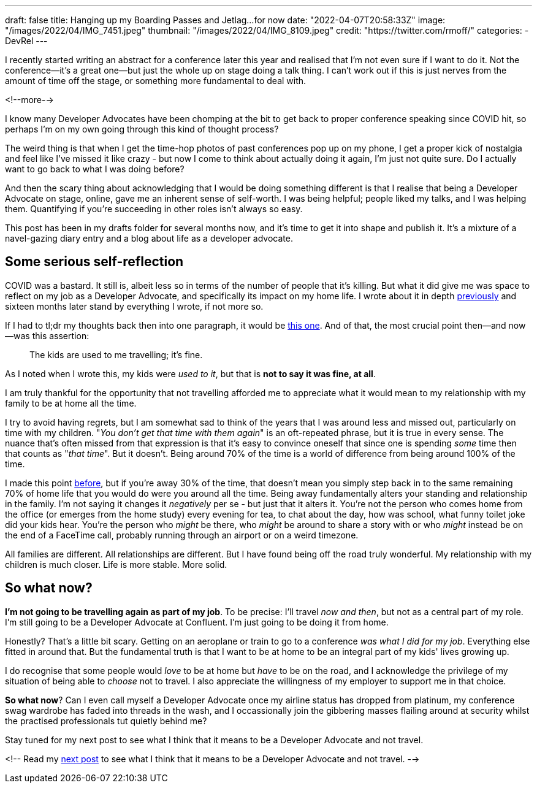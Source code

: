 ---
draft: false
title: Hanging up my Boarding Passes and Jetlag…for now
date: "2022-04-07T20:58:33Z"
image: "/images/2022/04/IMG_7451.jpeg"
thumbnail: "/images/2022/04/IMG_8109.jpeg"
credit: "https://twitter.com/rmoff/"
categories:
- DevRel
---

:source-highlighter: rouge
:icons: font
:rouge-css: style
:rouge-style: github

I recently started writing an abstract for a conference later this year and realised that I'm not even sure if I want to do it. Not the conference—it's a great one—but just the whole up on stage doing a talk thing. I can't work out if this is just nerves from the amount of time off the stage, or something more fundamental to deal with.

<!--more-->

I know many Developer Advocates have been chomping at the bit to get back to proper conference speaking since COVID hit, so perhaps I'm on my own going through this kind of thought process? 

The weird thing is that when I get the time-hop photos of past conferences pop up on my phone, I get a proper kick of nostalgia and feel like I've missed it like crazy - but now I come to think about actually doing it again, I'm just not quite sure. Do I actually want to go back to what I was doing before? 

And then the scary thing about acknowledging that I would be doing something different is that I realise that being a Developer Advocate on stage, online, gave me an inherent sense of self-worth. I was being helpful; people liked my talks, and I was helping them. Quantifying if you're succeeding in other roles isn't always so easy. 

This post has been in my drafts folder for several months now, and it's time to get it into shape and publish it. It's a mixture of a navel-gazing diary entry and a blog about life as a developer advocate.

== Some serious self-reflection

COVID was a bastard. It still is, albeit less so in terms of the number of people that it's killing. But what it did give me was space to reflect on my job as a Developer Advocate, and specifically its impact on my home life. I wrote about it in depth link:/2020/12/03/life-as-a-developer-advocate-nine-months-into-a-pandemic/[previously] and sixteen months later stand by everything I wrote, if not more so. 

If I had to tl;dr my thoughts back then into one paragraph, it would be link:/2020/12/03/life-as-a-developer-advocate-nine-months-into-a-pandemic/#_being_honest[this one]. And of that, the most crucial point then—and now—was this assertion: 

> The kids are used to me travelling; it’s fine.

As I noted when I wrote this, my kids were _used to it_, but that is *not to say it was fine, at all*. 

I am truly thankful for the opportunity that not travelling afforded me to appreciate what it would mean to my relationship with my family to be at home all the time. 

I try to avoid having regrets, but I am somewhat sad to think of the years that I was around less and missed out, particularly on time with my children. "_You don't get that time with them again_" is an oft-repeated phrase, but it is true in every sense. The nuance that's often missed from that expression is that it's easy to convince oneself that since one is spending _some_ time then that counts as "_that time_". But it doesn't. Being around 70% of the time is a world of difference from being around 100% of the time. 

I made this point link:/2020/12/03/life-as-a-developer-advocate-nine-months-into-a-pandemic/#_the_whole_is_less_than_the_sum_of_the_parts[before], but if you're away 30% of the time, that doesn't mean you simply step back in to the same remaining 70% of home life that you would do were you around all the time. Being away fundamentally alters your standing and relationship in the family. I'm not saying it changes it __negatively__ per se - but just that it alters it. You're not the person who comes home from the office (or emerges from the home study) every evening for tea, to chat about the day, how was school, what funny toilet joke did your kids hear. You're the person who __might__ be there, who __might__ be around to share a story with or who __might__ instead be on the end of a FaceTime call, probably running through an airport or on a weird timezone. 

All families are different. All relationships are different. But I have found being off the road truly wonderful. My relationship with my children is much closer.  Life is more stable. More solid.

== So what now? 

*I'm not going to be travelling again as part of my job*. To be precise: I'll travel _now and then_, but not as a central part of my role. I'm still going to be a Developer Advocate at Confluent. I'm just going to be doing it from home. 

Honestly? That's a little bit scary. Getting on an aeroplane or train to go to a conference _was what I did for my job_. Everything else fitted in around that. But the fundamental truth is that I want to be at home to be an integral part of my kids' lives growing up. 

I do recognise that some people would _love_ to be at home but _have_ to be on the road, and I acknowledge the privilege of my situation of being able to _choose_ not to travel. I also appreciate the willingness of my employer to support me in that choice. 

*So what now*? Can I even call myself a Developer Advocate once my airline status has dropped from platinum, my conference swag wardrobe has faded into threads in the wash, and I occassionally join the gibbering masses flailing around at security whilst the practised professionals tut quietly behind me? 

Stay tuned for my next post to see what I think that it means to be a Developer Advocate and not travel.

<!-- Read my link:/2022/04/04/remote-first-developer-advocacy/[next post] to see what I think that it means to be a Developer Advocate and not travel. -->
